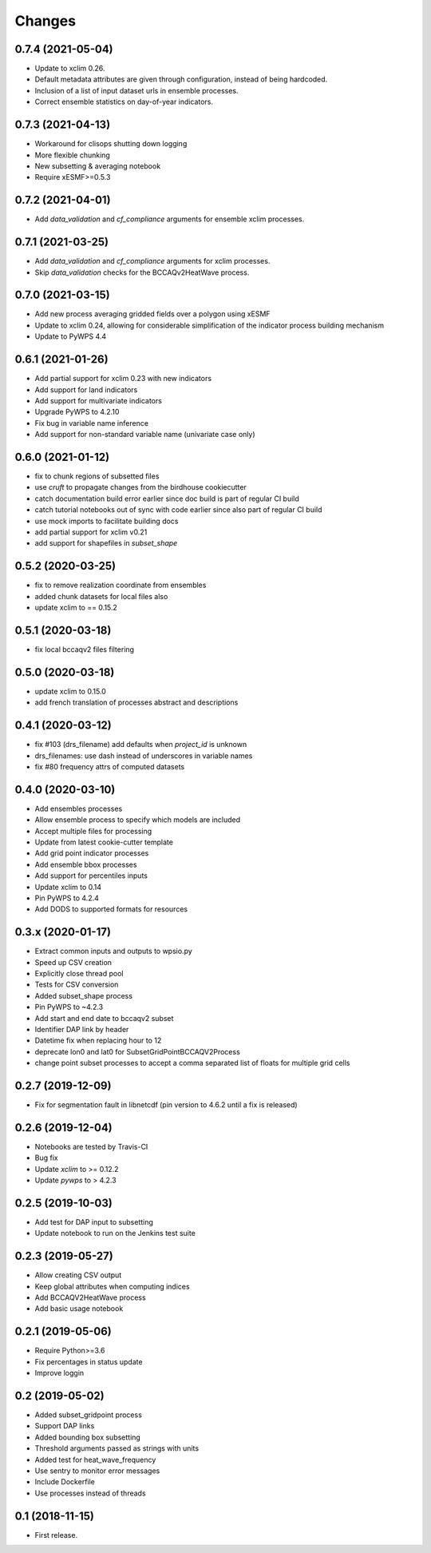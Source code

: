 Changes
*******

0.7.4 (2021-05-04)
==================
* Update to xclim 0.26.
* Default metadata attributes are given through configuration, instead of being hardcoded.
* Inclusion of a list of input dataset urls in ensemble processes.
* Correct ensemble statistics on day-of-year indicators.

0.7.3 (2021-04-13)
==================
* Workaround for clisops shutting down logging
* More flexible chunking
* New subsetting & averaging notebook
* Require xESMF>=0.5.3

0.7.2 (2021-04-01)
==================
* Add `data_validation` and `cf_compliance` arguments for ensemble xclim processes.

0.7.1 (2021-03-25)
==================
* Add `data_validation` and `cf_compliance` arguments for xclim processes.
* Skip `data_validation` checks for the BCCAQv2HeatWave process.


0.7.0 (2021-03-15)
==================

* Add new process averaging gridded fields over a polygon using xESMF
* Update to xclim 0.24, allowing for considerable simplification of the indicator process building mechanism
* Update to PyWPS 4.4


0.6.1 (2021-01-26)
==================

* Add partial support for xclim 0.23 with new indicators
* Add support for land indicators
* Add support for multivariate indicators
* Upgrade PyWPS to 4.2.10
* Fix bug in variable name inference
* Add support for non-standard variable name (univariate case only)


0.6.0 (2021-01-12)
==================

* fix to chunk regions of subsetted files
* use `cruft` to propagate changes from the birdhouse cookiecutter
* catch documentation build error earlier since doc build is part of regular CI build
* catch tutorial notebooks out of sync with code earlier since also part of regular CI build
* use mock imports to facilitate building docs
* add partial support for xclim v0.21
* add support for shapefiles in `subset_shape`

0.5.2 (2020-03-25)
==================

* fix to remove realization coordinate from ensembles
* added chunk datasets for local files also
* update xclim to == 0.15.2

0.5.1 (2020-03-18)
==================

* fix local bccaqv2 files filtering

0.5.0 (2020-03-18)
==================

* update xclim to 0.15.0
* add french translation of processes abstract and descriptions

0.4.1 (2020-03-12)
==================

* fix #103 (drs_filename) add defaults when `project_id` is unknown
* drs_filenames: use dash instead of underscores in variable names
* fix #80 frequency attrs of computed datasets

0.4.0 (2020-03-10)
==================

* Add ensembles processes
* Allow ensemble process to specify which models are included
* Accept multiple files for processing
* Update from latest cookie-cutter template
* Add grid point indicator processes
* Add ensemble bbox processes
* Add support for percentiles inputs
* Update xclim to 0.14
* Pin PyWPS to 4.2.4
* Add DODS to supported formats for resources



0.3.x (2020-01-17)
==================

* Extract common inputs and outputs to wpsio.py
* Speed up CSV creation
* Explicitly close thread pool
* Tests for CSV conversion
* Added subset_shape process
* Pin PyWPS to ~4.2.3
* Add start and end date to bccaqv2 subset
* Identifier DAP link by header
* Datetime fix when replacing hour to 12
* deprecate lon0 and lat0 for SubsetGridPointBCCAQV2Process
* change point subset processes to accept a comma separated list of floats for multiple grid cells


0.2.7 (2019-12-09)
==================

* Fix for segmentation fault in libnetcdf (pin version to 4.6.2 until a fix is released)


0.2.6 (2019-12-04)
==================

* Notebooks are tested by Travis-CI
* Bug fix
* Update `xclim` to >= 0.12.2
* Update `pywps` to > 4.2.3


0.2.5 (2019-10-03)
==================

* Add test for DAP input to subsetting
* Update notebook to run on the Jenkins test suite


0.2.3 (2019-05-27)
==================

* Allow creating CSV output
* Keep global attributes when computing indices
* Add BCCAQV2HeatWave process
* Add basic usage notebook


0.2.1 (2019-05-06)
==================

* Require Python>=3.6
* Fix percentages in status update
* Improve loggin


0.2 (2019-05-02)
================

* Added subset_gridpoint process
* Support DAP links
* Added bounding box subsetting
* Threshold arguments passed as strings with units
* Added test for heat_wave_frequency
* Use sentry to monitor error messages
* Include Dockerfile
* Use processes instead of threads


0.1 (2018-11-15)
================

* First release.
